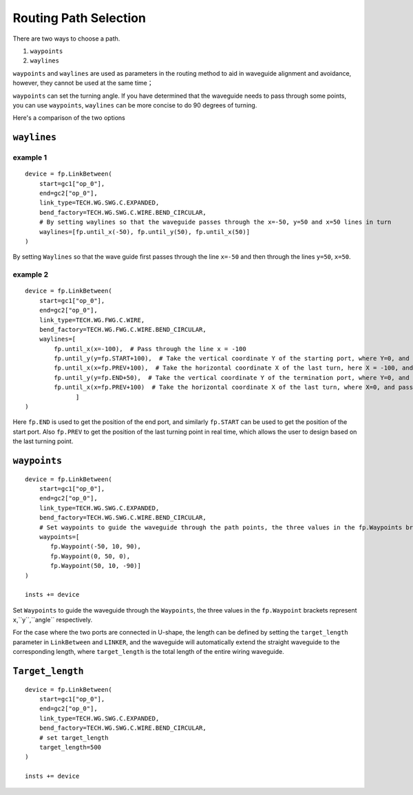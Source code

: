 Routing Path Selection
^^^^^^^^^^^^^^^^^^^^^^^^^^^^^^^

There are two ways to choose a path.

1. ``waypoints``
2. ``waylines``

``waypoints`` and ``waylines`` are used as parameters in the routing method to aid in waveguide alignment and avoidance, however, they cannot be used at the same time；

``waypoints`` can set the turning angle. If you have determined that the waveguide needs to pass through some points, you can use ``waypoints``, ``waylines`` can be more concise to do 90 degrees of turning.

Here's a comparison of the two options

.. image:: ../images/routing_way_en.png



``waylines`` 
====================

example 1
---------------------
::

    device = fp.LinkBetween(
        start=gc1["op_0"],
        end=gc2["op_0"],
        link_type=TECH.WG.SWG.C.EXPANDED,
        bend_factory=TECH.WG.SWG.C.WIRE.BEND_CIRCULAR,
        # By setting waylines so that the waveguide passes through the x=-50, y=50 and x=50 lines in turn
        waylines=[fp.until_x(-50), fp.until_y(50), fp.until_x(50)]
    )

.. image:: ../images/routingpath.1.png

By setting ``Waylines`` so that the wave guide first passes through the line ``x=-50`` and then through the lines ``y=50``, ``x=50``.



example 2
-----------
::

    device = fp.LinkBetween(
        start=gc1["op_0"],
        end=gc2["op_0"],
        link_type=TECH.WG.FWG.C.WIRE,
        bend_factory=TECH.WG.FWG.C.WIRE.BEND_CIRCULAR,
        waylines=[
            fp.until_x(x=-100),  # Pass through the line x = -100
            fp.until_y(y=fp.START+100),  # Take the vertical coordinate Y of the starting port, where Y=0, and pass through the line y=Y+100
            fp.until_x(x=fp.PREV+100),  # Take the horizontal coordinate X of the last turn, here X = -100, and pass through the line x = X + 100
            fp.until_y(y=fp.END+50),  # Take the vertical coordinate Y of the termination port, where Y=0, and pass through the line y=Y+50
            fp.until_x(x=fp.PREV+100)  # Take the horizontal coordinate X of the last turn, where X=0, and pass through the line x=X+100
                  ]
    )

.. image:: ../images/routingpath.2.png

Here ``fp.END`` is used to get the position of the end port, and similarly ``fp.START`` can be used to get the position of the start port. Also ``fp.PREV`` to get the position of the last turning point in real time, which allows the user to design based on the last turning point.

``waypoints`` 
=====================================
::

    device = fp.LinkBetween(
        start=gc1["op_0"],
        end=gc2["op_0"],
        link_type=TECH.WG.SWG.C.EXPANDED,
        bend_factory=TECH.WG.SWG.C.WIRE.BEND_CIRCULAR,
        # Set waypoints to guide the waveguide through the path points, the three values in the fp.Waypoints brackets represent x,y,angle respectively.
        waypoints=[
           fp.Waypoint(-50, 10, 90),
           fp.Waypoint(0, 50, 0),
           fp.Waypoint(50, 10, -90)]
    )

    insts += device

.. image:: ../images/routingpath.3.png

Set ``Waypoints`` to guide the waveguide through the ``Waypoints``, the three values in the ``fp.Waypoint`` brackets represent ``x``,``y``,``angle`` respectively.

For the case where the two ports are connected in U-shape, the length can be defined by setting the ``target_length`` parameter in ``LinkBetween`` and ``LINKER``, and the waveguide will automatically extend the straight waveguide to the corresponding length, where ``target_length`` is the total length of the entire wiring waveguide.

``Target_length`` 
===========================
::

    device = fp.LinkBetween(
        start=gc1["op_0"],
        end=gc2["op_0"],
        link_type=TECH.WG.SWG.C.EXPANDED,
        bend_factory=TECH.WG.SWG.C.WIRE.BEND_CIRCULAR,
        # set target_length
        target_length=500
    )

    insts += device

.. image:: ../images/routingpath.4.png

.. image:: ../images/routingpath.5.png
